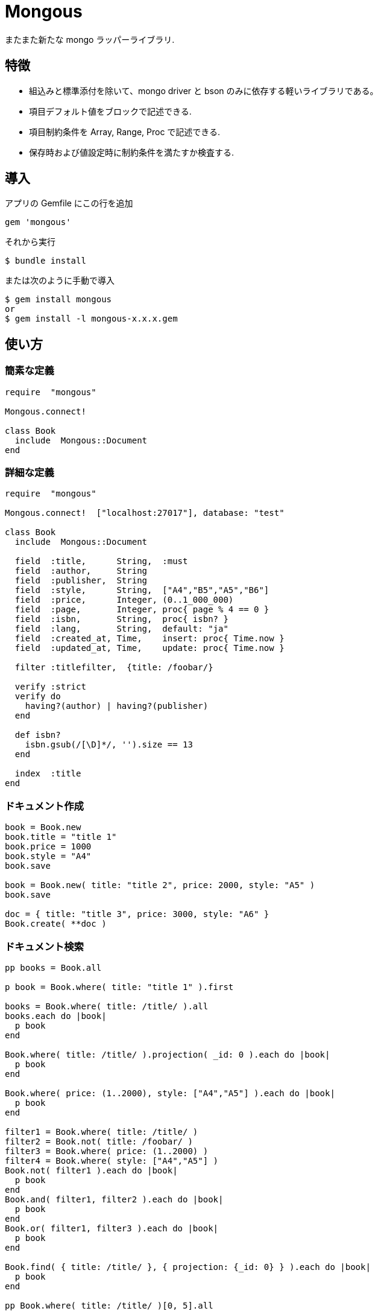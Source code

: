 = Mongous

またまた新たな mongo ラッパーライブラリ.

== 特徴

* 組込みと標準添付を除いて、mongo driver と bson のみに依存する軽いライブラリである。
* 項目デフォルト値をブロックで記述できる.
* 項目制約条件を Array, Range, Proc で記述できる.
* 保存時および値設定時に制約条件を満たすか検査する.

== 導入

アプリの Gemfile にこの行を追加

[source,ruby]
----
gem 'mongous'
----

それから実行

    $ bundle install

または次のように手動で導入

    $ gem install mongous
    or
    $ gem install -l mongous-x.x.x.gem

== 使い方

=== 簡素な定義

[source,ruby]
----
require  "mongous"

Mongous.connect!

class Book
  include  Mongous::Document
end
----

=== 詳細な定義

[source,ruby]
----
require  "mongous"

Mongous.connect!  ["localhost:27017"], database: "test"

class Book
  include  Mongous::Document

  field  :title,      String,  :must
  field  :author,     String
  field  :publisher,  String
  field  :style,      String,  ["A4","B5","A5","B6"]
  field  :price,      Integer, (0..1_000_000)
  field  :page,       Integer, proc{ page % 4 == 0 }
  field  :isbn,       String,  proc{ isbn? }
  field  :lang,       String,  default: "ja"
  field  :created_at, Time,    insert: proc{ Time.now }
  field  :updated_at, Time,    update: proc{ Time.now }

  filter :titlefilter,  {title: /foobar/}

  verify :strict
  verify do
    having?(author) | having?(publisher)
  end

  def isbn?
    isbn.gsub(/[\D]*/, '').size == 13
  end

  index  :title
end
----

=== ドキュメント作成

[source,ruby]
----
book = Book.new
book.title = "title 1"
book.price = 1000
book.style = "A4"
book.save

book = Book.new( title: "title 2", price: 2000, style: "A5" )
book.save

doc = { title: "title 3", price: 3000, style: "A6" }
Book.create( **doc )
----

=== ドキュメント検索

[source,ruby]
----
pp books = Book.all

p book = Book.where( title: "title 1" ).first

books = Book.where( title: /title/ ).all
books.each do |book|
  p book
end

Book.where( title: /title/ ).projection( _id: 0 ).each do |book|
  p book
end

Book.where( price: (1..2000), style: ["A4","A5"] ).each do |book|
  p book
end

filter1 = Book.where( title: /title/ )
filter2 = Book.not( title: /foobar/ )
filter3 = Book.where( price: (1..2000) )
filter4 = Book.where( style: ["A4","A5"] )
Book.not( filter1 ).each do |book|
  p book
end
Book.and( filter1, filter2 ).each do |book|
  p book
end
Book.or( filter1, filter3 ).each do |book|
  p book
end

Book.find( { title: /title/ }, { projection: {_id: 0} } ).each do |book|
  p book
end

pp Book.where( title: /title/ )[0, 5].all
----

=== ドキュメント更新

[source,ruby]
----
book = Book.where( title: "title 1" ).first
book.title = "title 1 [update]"
book.save
----

=== ドキュメント削除

[source,ruby]
----
book = Book.where( title: "title 1" ).first
book.delete
----

== リファレンス

=== デフォルトデータベースに接続する

[source,ruby]
----
Mongous.connect!( hosts_or_uri = nil, **opts )
----

* Result:
  ** nil.

* Parameter:
  ** hosts_or_uri:    ホスト配列または URI (default: ["localhost:21017"])
  ** opts:            オプション
    *** file:         データベース構成定義ファイルへのパス
    *** mode:         実行モード (default: "development")
    *** database:     データベース名 (default: "test")
    *** *             Mongo::Client.new のその他オプション引数

=== データベースに接続する

[source,ruby]
----
Mongous.connect( hosts_or_uri = nil, **opts )
----

* Result:
  ** Mongo::Client インスタンス.

=== ドキュメントの機能を取り入れる.

[source,ruby]
----
include Mongous::Document
----

=== 別のデータベースを割り当てる.

[source,ruby]
----
self.client=( client )
----

* Result:
  ** Mongo::Client インスタンス.

* Parameter:
  ** client:          Mongo::Client インスタンス.

=== 別のコレクションを割り当てる.

[source,ruby]
----
self.collection_name=( collection_name )
----

* Result:
  ** Collection name 文字列.

* Parameter:
  ** collection_name: コレクション名.

=== ドキュメントの要素を定義する.

[source,ruby]
----
field( symbol, *attrs, **items )
----

* Parameter:
  ** symbol:          項目名
  ** attrs:           項目属性
    *** Class:        項目検証用 Class
    *** Proc:         項目検証用 Proc
    *** Range:        項目検証用範囲
    *** Array:        項目検証用配列
    *** Symbol:       特別な指示子
      **** must:      ナル値でも空文字列でもない
  ** items:           保存時の操作.
    *** default:      未定義のときの値または Proc.
    *** create:       ドキュメントを新規保存するときの値または Proc.
    *** update:       ドキュメントを更新するときの値または Proc.

=== 保存や代入の前にドキュメントの要素を検証する.

[source,ruby]
----
verify( *directives, &block )
----

* Parameter:
  ** directives:      条件シンボル
    *** strict:       定義済み項目名であることを検証する.
  ** block:           各項目値を検証して真偽を返す内容を記述する.

=== 索引指定する.

[source,ruby]
----
index( *symbols, **options )
----

* Parameter:
  ** symbols:         項目名
  ** options:         Mongo::Collection#indexes() のオプション.

=== 項目値がナル値でも空文字列でもないことを検証する.

[source,ruby]
----
having?( label )
----

* Result:
  ** 論理値

* Parameter:
  ** label:           メソッド呼び出しする項目名.

=== 検索条件に名前をつける.

[source,ruby]
----
filter( symbol, filter_or_cond )
----

* Parameter:
  ** symbol:          項目名
  ** filter_or_cond:  フィルタまたは検索条件

=== 検索条件.

[source,ruby]
----
where( filter = nil, **conditions )
----

* Result:
  ** Filter instance.

* Parameter:
  ** filter:          項目名またはフィルタインスタンス
  ** conditions:      検索条件

=== 否定検索条件.

[source,ruby]
----
not( filter = nil, **conditions )
----

* Result:
  ** Filter instance.

* Parameter:
  ** filter:          項目名またはフィルタインスタンス
  ** conditions:      検索条件

=== 論理積検索条件.

[source,ruby]
----
and( *filters )
----

* Result:
  ** Filter instance.

* Parameter:
  ** filters:         項目名またはフィルタインスタンス

=== 論理和検索条件.

[source,ruby]
----
or( *filters )
----

* Result:
  ** Filter instance.

* Parameter:
  ** filters:         項目名またはフィルタインスタンス

== 貢献

不具合報告とプルリクエストは GitHub https://github.com/arimay/mongous まで. 

== ライセンス

この Gem は、 http://opensource.org/licenses/MIT[MITライセンス] の条件に基づいてオープンソースとして入手できる.

Copyright (c) ARIMA Yasuhiro <arima.yasuhiro@gmail.com>
